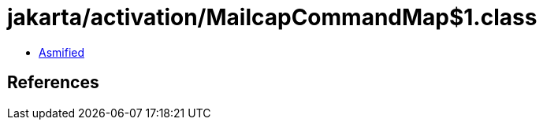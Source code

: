 = jakarta/activation/MailcapCommandMap$1.class

 - link:MailcapCommandMap$1-asmified.java[Asmified]

== References

